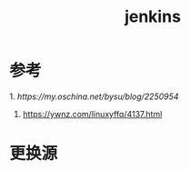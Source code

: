 #+title: jenkins
* 参考

1.[[ https://my.oschina.net/bysu/blog/2250954]] 
2. [[https://ywnz.com/linuxyffq/4137.html]]

* 更换源

